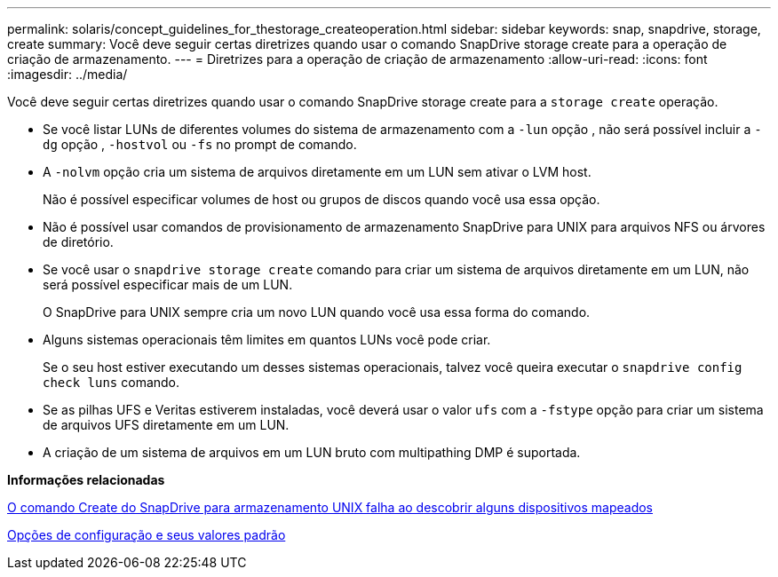 ---
permalink: solaris/concept_guidelines_for_thestorage_createoperation.html 
sidebar: sidebar 
keywords: snap, snapdrive, storage, create 
summary: Você deve seguir certas diretrizes quando usar o comando SnapDrive storage create para a operação de criação de armazenamento. 
---
= Diretrizes para a operação de criação de armazenamento
:allow-uri-read: 
:icons: font
:imagesdir: ../media/


[role="lead"]
Você deve seguir certas diretrizes quando usar o comando SnapDrive storage create para a `storage create` operação.

* Se você listar LUNs de diferentes volumes do sistema de armazenamento com a `-lun` opção , não será possível incluir a `-dg` opção , `-hostvol` ou `-fs` no prompt de comando.
* A `-nolvm` opção cria um sistema de arquivos diretamente em um LUN sem ativar o LVM host.
+
Não é possível especificar volumes de host ou grupos de discos quando você usa essa opção.

* Não é possível usar comandos de provisionamento de armazenamento SnapDrive para UNIX para arquivos NFS ou árvores de diretório.
* Se você usar o `snapdrive storage create` comando para criar um sistema de arquivos diretamente em um LUN, não será possível especificar mais de um LUN.
+
O SnapDrive para UNIX sempre cria um novo LUN quando você usa essa forma do comando.

* Alguns sistemas operacionais têm limites em quantos LUNs você pode criar.
+
Se o seu host estiver executando um desses sistemas operacionais, talvez você queira executar o `snapdrive config check luns` comando.

* Se as pilhas UFS e Veritas estiverem instaladas, você deverá usar o valor `ufs` com a `-fstype` opção para criar um sistema de arquivos UFS diretamente em um LUN.
* A criação de um sistema de arquivos em um LUN bruto com multipathing DMP é suportada.


*Informações relacionadas*

xref:concept_snapdrive_create_comand_fails_while_discovering_mapped_devices.adoc[O comando Create do SnapDrive para armazenamento UNIX falha ao descobrir alguns dispositivos mapeados]

xref:concept_configuration_options_and_their_default_values.adoc[Opções de configuração e seus valores padrão]
